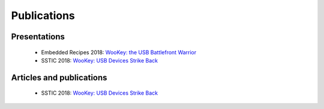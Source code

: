 .. _publi:

Publications
============

Presentations
-------------
   * Embedded Recipes 2018:  `WooKey: the USB Battlefront Warrior <https://embedded-recipes.org/2018/talk/wookey-the-usb-battlefront-warrior/>`_
   * SSTIC 2018: `WooKey: USB Devices Strike Back <https://www.sstic.org/media/SSTIC2018/SSTIC-actes/wookey_usb_devices_strike_back/SSTIC2018-Slides-wookey_usb_devices_strike_back-michelizza_lefaure_renard_thierry_trebuchet_benadjila_WUAopX7.pdf>`_

Articles and publications
-------------------------
   * SSTIC 2018: `WooKey: USB Devices Strike Back <https://www.sstic.org/media/SSTIC2018/SSTIC-actes/wookey_usb_devices_strike_back/SSTIC2018-Article-wookey_usb_devices_strike_back-michelizza_lefaure_renard_thierry_trebuchet_benadjila_saV2IIT.pdf>`_

